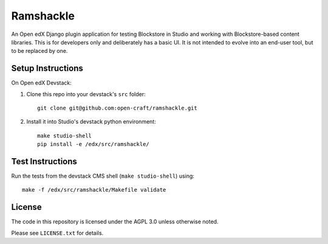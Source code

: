Ramshackle
==========

An Open edX Django plugin application for testing Blockstore in Studio and working
with Blockstore-based content libraries. This is for developers only and deliberately
has a basic UI. It is not intended to evolve into an end-user tool, but to be replaced
by one.

Setup Instructions
------------------

On Open edX Devstack:

1. Clone this repo into your devstack's ``src`` folder::

    git clone git@github.com:open-craft/ramshackle.git

2. Install it into Studio's devstack python environment::

    make studio-shell
    pip install -e /edx/src/ramshackle/

Test Instructions
-----------------

Run the tests from the devstack CMS shell (``make studio-shell``) using::

    make -f /edx/src/ramshackle/Makefile validate

License
-------

The code in this repository is licensed under the AGPL 3.0 unless otherwise noted.

Please see ``LICENSE.txt`` for details.
